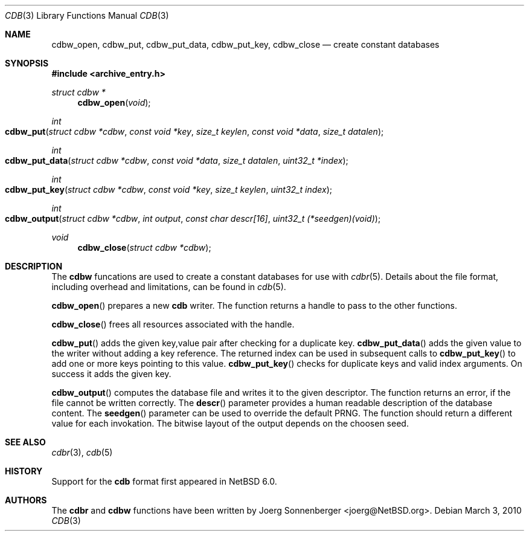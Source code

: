 .\"	$NetBSD: cdbw.3,v 1.1 2010/04/25 00:54:46 joerg Exp $
.\"
.\" Copyright (c) 2010 The NetBSD Foundation, Inc.
.\" All rights reserved.
.\"
.\" This code is derived from software contributed to The NetBSD Foundation
.\" by Joerg Sonnenberger.
.\" Redistribution and use in source and binary forms, with or without
.\" modification, are permitted provided that the following conditions
.\" are met:
.\"
.\" 1. Redistributions of source code must retain the above copyright
.\"    notice, this list of conditions and the following disclaimer.
.\" 2. Redistributions in binary form must reproduce the above copyright
.\"    notice, this list of conditions and the following disclaimer in
.\"    the documentation and/or other materials provided with the
.\"    distribution.
.\"
.\" THIS SOFTWARE IS PROVIDED BY THE COPYRIGHT HOLDERS AND CONTRIBUTORS
.\" ``AS IS'' AND ANY EXPRESS OR IMPLIED WARRANTIES, INCLUDING, BUT NOT
.\" LIMITED TO, THE IMPLIED WARRANTIES OF MERCHANTABILITY AND FITNESS
.\" FOR A PARTICULAR PURPOSE ARE DISCLAIMED.  IN NO EVENT SHALL THE
.\" COPYRIGHT HOLDERS OR CONTRIBUTORS BE LIABLE FOR ANY DIRECT, INDIRECT,
.\" INCIDENTAL, SPECIAL, EXEMPLARY OR CONSEQUENTIAL DAMAGES (INCLUDING,
.\" BUT NOT LIMITED TO, PROCUREMENT OF SUBSTITUTE GOODS OR SERVICES;
.\" LOSS OF USE, DATA, OR PROFITS; OR BUSINESS INTERRUPTION) HOWEVER CAUSED
.\" AND ON ANY THEORY OF LIABILITY, WHETHER IN CONTRACT, STRICT LIABILITY,
.\" OR TORT (INCLUDING NEGLIGENCE OR OTHERWISE) ARISING IN ANY WAY OUT
.\" OF THE USE OF THIS SOFTWARE, EVEN IF ADVISED OF THE POSSIBILITY OF
.\" SUCH DAMAGE.
.Dd March 3, 2010
.Dt CDB 3
.Os
.Sh NAME
.Nm cdbw_open ,
.Nm cdbw_put ,
.Nm cdbw_put_data ,
.Nm cdbw_put_key ,
.Nm cdbw_close
.Nd create constant databases
.Sh SYNOPSIS
.In archive_entry.h
.Ft "struct cdbw *"
.Fn cdbw_open "void"
.Ft int
.Fo cdbw_put
.Fa "struct cdbw *cdbw"
.Fa "const void *key"
.Fa "size_t keylen"
.Fa "const void *data"
.Fa "size_t datalen"
.Fc
.Ft int
.Fo cdbw_put_data
.Fa "struct cdbw *cdbw"
.Fa "const void *data"
.Fa "size_t datalen"
.Fa "uint32_t *index"
.Fc
.Ft int
.Fo cdbw_put_key
.Fa "struct cdbw *cdbw"
.Fa "const void *key"
.Fa "size_t keylen"
.Fa "uint32_t index"
.Fc
.Ft int
.Fo cdbw_output
.Fa "struct cdbw *cdbw"
.Fa "int output"
.Fa "const char descr[16]"
.Fa "uint32_t (*seedgen)(void)"
.Fc
.Ft void
.Fn cdbw_close "struct cdbw *cdbw"
.Sh DESCRIPTION
The
.Nm cdbw
funcations are used to create a constant databases for use with
.Xr cdbr 5 .
Details about the file format, including overhead and limitations,
can be found in
.Xr cdb 5 .
.Pp
.Fn cdbw_open
prepares a new
.Nm cdb
writer.
The function returns a handle to pass to the other functions.
.Pp
.Fn cdbw_close
frees all resources associated with the handle.
.Pp
.Fn cdbw_put
adds the given key,value pair after checking for a duplicate key.
.Fn cdbw_put_data
adds the given value to the writer without adding a key reference.
The returned index can be used in subsequent calls to
.Fn cdbw_put_key
to add one or more keys pointing to this value.
.Fn cdbw_put_key
checks for duplicate keys and valid index arguments.
On success it adds the given key.
.Pp
.Fn cdbw_output
computes the database file and writes it to the given descriptor.
The function returns an error, if the file cannot be written correctly.
The
.Fn descr
parameter provides a human readable description of the database content.
The
.Fn seedgen
parameter can be used to override the default PRNG.
The function should return a different value for each invokation.
The bitwise layout of the output depends on the choosen seed.
.Sh SEE ALSO
.Xr cdbr 3 ,
.Xr cdb 5
.Sh HISTORY
Support for the
.Nm cdb
format first appeared in
.Nx 6.0 .
.Sh AUTHORS
The
.Nm cdbr
and
.Nm cdbw
functions have been written by
.An Joerg Sonnenberger Aq joerg@NetBSD.org .
